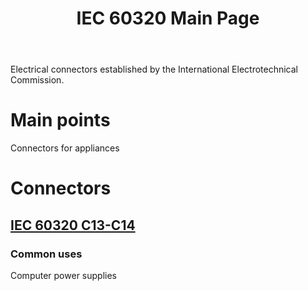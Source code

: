 :PROPERTIES:
:ID:       69d1972a-e34e-4508-822a-350505d17b33
:POWER_TRANSFER: YES
:AMPERAGE:
:VOLTAGE:
:DATA_TRANSFER: NO
:DATA_TYPE: NA
:mtime:    20240429151333 20240419042736 20240322011036
:ctime:    20240321072248
:END:
#+TITLE: IEC 60320 Main Page
 #+filetags: :iec:power_connectors:appliances:stagehand:stagecraft:

 Electrical connectors established by the International Electrotechnical Commission.

* Main points

Connectors for appliances

* Connectors

[[./img/IEC-60320-connector-standard.jpg]]
** [[id:dcd41c7c-2452-48ab-b860-ab6f6cf34282][IEC 60320 C13-C14]]
*** Common uses
Computer power supplies
